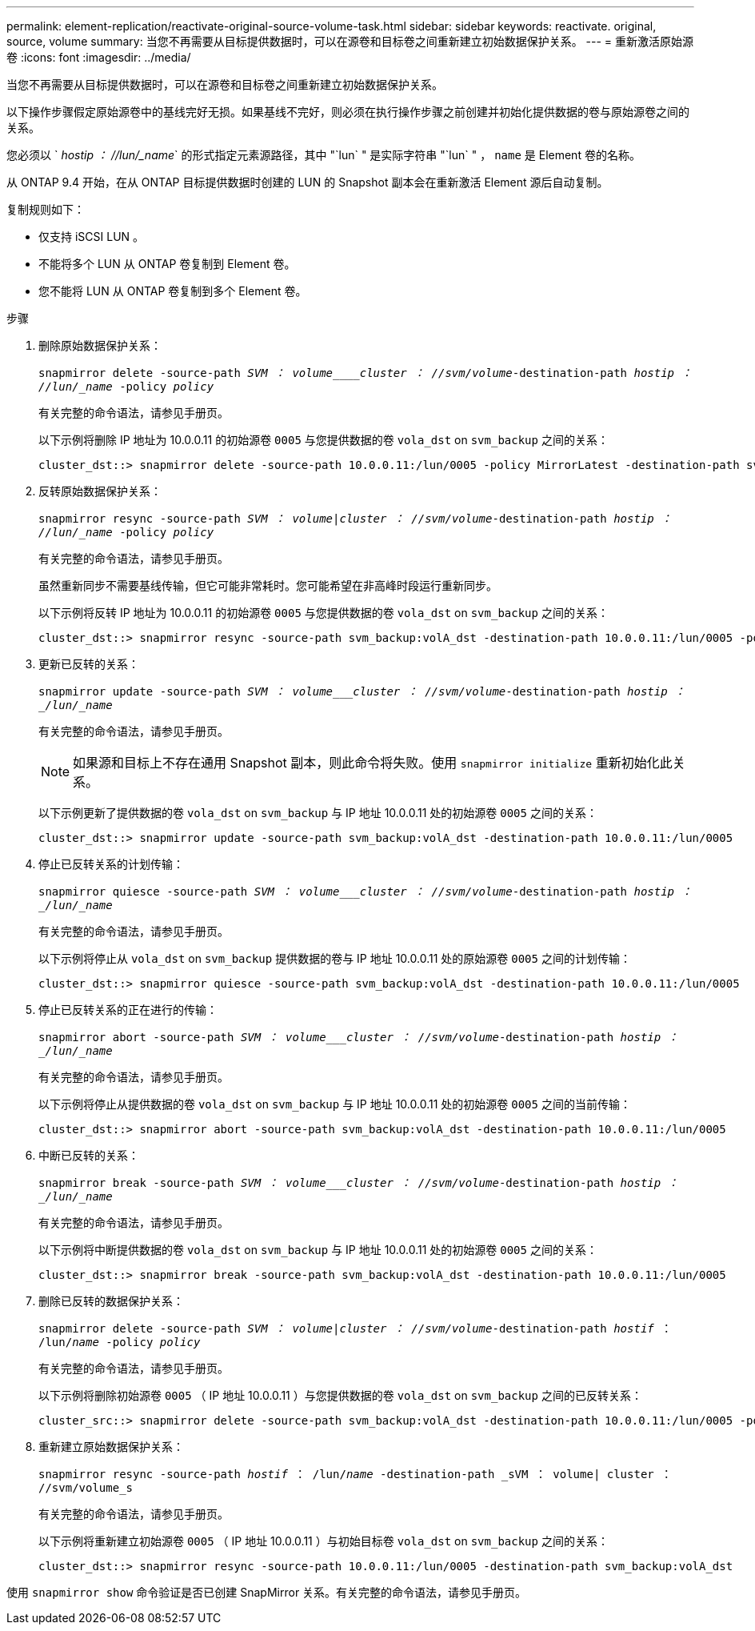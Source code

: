 ---
permalink: element-replication/reactivate-original-source-volume-task.html 
sidebar: sidebar 
keywords: reactivate. original, source, volume 
summary: 当您不再需要从目标提供数据时，可以在源卷和目标卷之间重新建立初始数据保护关系。 
---
= 重新激活原始源卷
:icons: font
:imagesdir: ../media/


[role="lead"]
当您不再需要从目标提供数据时，可以在源卷和目标卷之间重新建立初始数据保护关系。

以下操作步骤假定原始源卷中的基线完好无损。如果基线不完好，则必须在执行操作步骤之前创建并初始化提供数据的卷与原始源卷之间的关系。

您必须以 ` _hostip ： //lun/_name_` 的形式指定元素源路径，其中 "`lun` " 是实际字符串 "`lun` " ， `name` 是 Element 卷的名称。

从 ONTAP 9.4 开始，在从 ONTAP 目标提供数据时创建的 LUN 的 Snapshot 副本会在重新激活 Element 源后自动复制。

复制规则如下：

* 仅支持 iSCSI LUN 。
* 不能将多个 LUN 从 ONTAP 卷复制到 Element 卷。
* 您不能将 LUN 从 ONTAP 卷复制到多个 Element 卷。


.步骤
. 删除原始数据保护关系：
+
`snapmirror delete -source-path _SVM ： volume____cluster ： //svm/volume_-destination-path _hostip ： //lun/_name_ -policy _policy_`

+
有关完整的命令语法，请参见手册页。

+
以下示例将删除 IP 地址为 10.0.0.11 的初始源卷 `0005` 与您提供数据的卷 `vola_dst` on `svm_backup` 之间的关系：

+
[listing]
----
cluster_dst::> snapmirror delete -source-path 10.0.0.11:/lun/0005 -policy MirrorLatest -destination-path svm_backup:volA_dst
----
. 反转原始数据保护关系：
+
`snapmirror resync -source-path _SVM ： volume_|_cluster ： //svm/volume_-destination-path _hostip ： //lun/_name_ -policy _policy_`

+
有关完整的命令语法，请参见手册页。

+
虽然重新同步不需要基线传输，但它可能非常耗时。您可能希望在非高峰时段运行重新同步。

+
以下示例将反转 IP 地址为 10.0.0.11 的初始源卷 `0005` 与您提供数据的卷 `vola_dst` on `svm_backup` 之间的关系：

+
[listing]
----
cluster_dst::> snapmirror resync -source-path svm_backup:volA_dst -destination-path 10.0.0.11:/lun/0005 -policy MirrorLatest
----
. 更新已反转的关系：
+
`snapmirror update -source-path _SVM ： volume___cluster ： //svm/volume_-destination-path _hostip ： _/lun/_name_`

+
有关完整的命令语法，请参见手册页。

+
[NOTE]
====
如果源和目标上不存在通用 Snapshot 副本，则此命令将失败。使用 `snapmirror initialize` 重新初始化此关系。

====
+
以下示例更新了提供数据的卷 `vola_dst` on `svm_backup` 与 IP 地址 10.0.0.11 处的初始源卷 `0005` 之间的关系：

+
[listing]
----
cluster_dst::> snapmirror update -source-path svm_backup:volA_dst -destination-path 10.0.0.11:/lun/0005
----
. 停止已反转关系的计划传输：
+
`snapmirror quiesce -source-path _SVM ： volume___cluster ： //svm/volume_-destination-path _hostip ： _/lun/_name_`

+
有关完整的命令语法，请参见手册页。

+
以下示例将停止从 `vola_dst` on `svm_backup` 提供数据的卷与 IP 地址 10.0.0.11 处的原始源卷 `0005` 之间的计划传输：

+
[listing]
----
cluster_dst::> snapmirror quiesce -source-path svm_backup:volA_dst -destination-path 10.0.0.11:/lun/0005
----
. 停止已反转关系的正在进行的传输：
+
`snapmirror abort -source-path _SVM ： volume___cluster ： //svm/volume_-destination-path _hostip ： _/lun/_name_`

+
有关完整的命令语法，请参见手册页。

+
以下示例将停止从提供数据的卷 `vola_dst` on `svm_backup` 与 IP 地址 10.0.0.11 处的初始源卷 `0005` 之间的当前传输：

+
[listing]
----
cluster_dst::> snapmirror abort -source-path svm_backup:volA_dst -destination-path 10.0.0.11:/lun/0005
----
. 中断已反转的关系：
+
`snapmirror break -source-path _SVM ： volume___cluster ： //svm/volume_-destination-path _hostip ： _/lun/_name_`

+
有关完整的命令语法，请参见手册页。

+
以下示例将中断提供数据的卷 `vola_dst` on `svm_backup` 与 IP 地址 10.0.0.11 处的初始源卷 `0005` 之间的关系：

+
[listing]
----
cluster_dst::> snapmirror break -source-path svm_backup:volA_dst -destination-path 10.0.0.11:/lun/0005
----
. 删除已反转的数据保护关系：
+
`snapmirror delete -source-path _SVM ： volume_|_cluster ： //svm/volume_-destination-path _hostif_ ： /lun/_name_ -policy _policy_`

+
有关完整的命令语法，请参见手册页。

+
以下示例将删除初始源卷 `0005` （ IP 地址 10.0.0.11 ）与您提供数据的卷 `vola_dst` on `svm_backup` 之间的已反转关系：

+
[listing]
----
cluster_src::> snapmirror delete -source-path svm_backup:volA_dst -destination-path 10.0.0.11:/lun/0005 -policy MirrorLatest
----
. 重新建立原始数据保护关系：
+
`snapmirror resync -source-path _hostif_ ： /lun/_name_ -destination-path _sVM ： volume| cluster ： //svm/volume_s`

+
有关完整的命令语法，请参见手册页。

+
以下示例将重新建立初始源卷 `0005` （ IP 地址 10.0.0.11 ）与初始目标卷 `vola_dst` on `svm_backup` 之间的关系：

+
[listing]
----
cluster_dst::> snapmirror resync -source-path 10.0.0.11:/lun/0005 -destination-path svm_backup:volA_dst
----


使用 `snapmirror show` 命令验证是否已创建 SnapMirror 关系。有关完整的命令语法，请参见手册页。
